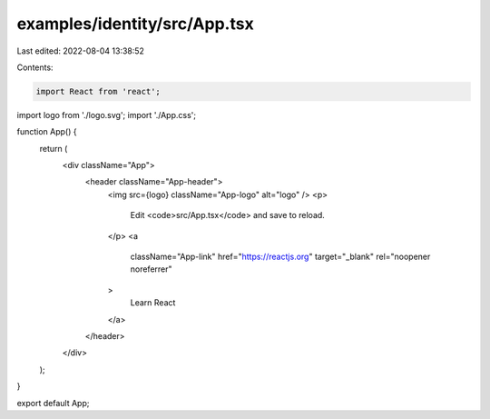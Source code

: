 examples/identity/src/App.tsx
=============================

Last edited: 2022-08-04 13:38:52

Contents:

.. code-block:: tsx

    import React from 'react';
import logo from './logo.svg';
import './App.css';

function App() {
  return (
    <div className="App">
      <header className="App-header">
        <img src={logo} className="App-logo" alt="logo" />
        <p>
          Edit <code>src/App.tsx</code> and save to reload.
        </p>
        <a
          className="App-link"
          href="https://reactjs.org"
          target="_blank"
          rel="noopener noreferrer"
        >
          Learn React
        </a>
      </header>
    </div>
  );
}

export default App;


